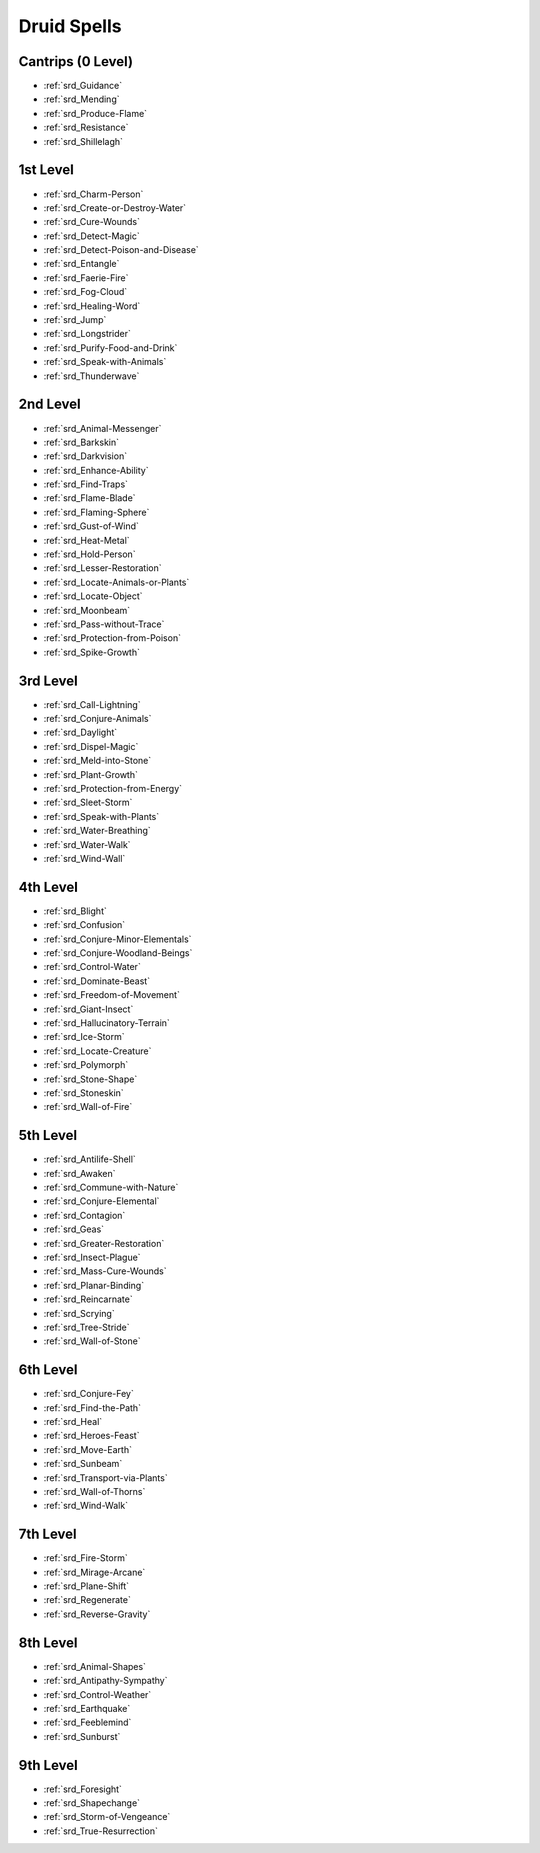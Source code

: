 
.. _srd_Druid-Spells:

Druid Spells
------------

Cantrips (0 Level)
~~~~~~~~~~~~~~~~~~

- :ref:`srd_Guidance`
- :ref:`srd_Mending`
- :ref:`srd_Produce-Flame`
- :ref:`srd_Resistance`
- :ref:`srd_Shillelagh`

1st Level
~~~~~~~~~

- :ref:`srd_Charm-Person`
- :ref:`srd_Create-or-Destroy-Water`
- :ref:`srd_Cure-Wounds`
- :ref:`srd_Detect-Magic`
- :ref:`srd_Detect-Poison-and-Disease`
- :ref:`srd_Entangle`
- :ref:`srd_Faerie-Fire`
- :ref:`srd_Fog-Cloud`
- :ref:`srd_Healing-Word`
- :ref:`srd_Jump`
- :ref:`srd_Longstrider`
- :ref:`srd_Purify-Food-and-Drink`
- :ref:`srd_Speak-with-Animals`
- :ref:`srd_Thunderwave`

2nd Level
~~~~~~~~~

- :ref:`srd_Animal-Messenger`
- :ref:`srd_Barkskin`
- :ref:`srd_Darkvision`
- :ref:`srd_Enhance-Ability`
- :ref:`srd_Find-Traps`
- :ref:`srd_Flame-Blade`
- :ref:`srd_Flaming-Sphere`
- :ref:`srd_Gust-of-Wind`
- :ref:`srd_Heat-Metal`
- :ref:`srd_Hold-Person`
- :ref:`srd_Lesser-Restoration`
- :ref:`srd_Locate-Animals-or-Plants`
- :ref:`srd_Locate-Object`
- :ref:`srd_Moonbeam`
- :ref:`srd_Pass-without-Trace`
- :ref:`srd_Protection-from-Poison`
- :ref:`srd_Spike-Growth`

3rd Level
~~~~~~~~~

- :ref:`srd_Call-Lightning`
- :ref:`srd_Conjure-Animals`
- :ref:`srd_Daylight`
- :ref:`srd_Dispel-Magic`
- :ref:`srd_Meld-into-Stone`
- :ref:`srd_Plant-Growth`
- :ref:`srd_Protection-from-Energy`
- :ref:`srd_Sleet-Storm`
- :ref:`srd_Speak-with-Plants`
- :ref:`srd_Water-Breathing`
- :ref:`srd_Water-Walk`
- :ref:`srd_Wind-Wall`

4th Level
~~~~~~~~~

- :ref:`srd_Blight`
- :ref:`srd_Confusion`
- :ref:`srd_Conjure-Minor-Elementals`
- :ref:`srd_Conjure-Woodland-Beings`
- :ref:`srd_Control-Water`
- :ref:`srd_Dominate-Beast`
- :ref:`srd_Freedom-of-Movement`
- :ref:`srd_Giant-Insect`
- :ref:`srd_Hallucinatory-Terrain`
- :ref:`srd_Ice-Storm`
- :ref:`srd_Locate-Creature`
- :ref:`srd_Polymorph`
- :ref:`srd_Stone-Shape`
- :ref:`srd_Stoneskin`
- :ref:`srd_Wall-of-Fire`

5th Level
~~~~~~~~~

- :ref:`srd_Antilife-Shell`
- :ref:`srd_Awaken`
- :ref:`srd_Commune-with-Nature`
- :ref:`srd_Conjure-Elemental`
- :ref:`srd_Contagion`
- :ref:`srd_Geas`
- :ref:`srd_Greater-Restoration`
- :ref:`srd_Insect-Plague`
- :ref:`srd_Mass-Cure-Wounds`
- :ref:`srd_Planar-Binding`
- :ref:`srd_Reincarnate`
- :ref:`srd_Scrying`
- :ref:`srd_Tree-Stride`
- :ref:`srd_Wall-of-Stone`

6th Level
~~~~~~~~~

- :ref:`srd_Conjure-Fey`
- :ref:`srd_Find-the-Path`
- :ref:`srd_Heal`
- :ref:`srd_Heroes-Feast`
- :ref:`srd_Move-Earth`
- :ref:`srd_Sunbeam`
- :ref:`srd_Transport-via-Plants`
- :ref:`srd_Wall-of-Thorns`
- :ref:`srd_Wind-Walk`

7th Level
~~~~~~~~~

- :ref:`srd_Fire-Storm`
- :ref:`srd_Mirage-Arcane`
- :ref:`srd_Plane-Shift`
- :ref:`srd_Regenerate`
- :ref:`srd_Reverse-Gravity`

8th Level
~~~~~~~~~

- :ref:`srd_Animal-Shapes`
- :ref:`srd_Antipathy-Sympathy`
- :ref:`srd_Control-Weather`
- :ref:`srd_Earthquake`
- :ref:`srd_Feeblemind`
- :ref:`srd_Sunburst`

9th Level
~~~~~~~~~

- :ref:`srd_Foresight`
- :ref:`srd_Shapechange`
- :ref:`srd_Storm-of-Vengeance`
- :ref:`srd_True-Resurrection`
